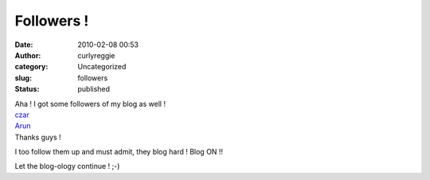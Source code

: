 Followers !
###########
:date: 2010-02-08 00:53
:author: curlyreggie
:category: Uncategorized
:slug: followers
:status: published

| Aha ! I got some followers of my blog as well !
| `czar <http://shakynirvana.blogspot.com/>`__
| `Arun <http://madly-sane.blogspot.com/>`__
| Thanks guys !

I too follow them up and must admit, they blog hard ! Blog ON !!

Let the blog-ology continue ! ;-)
